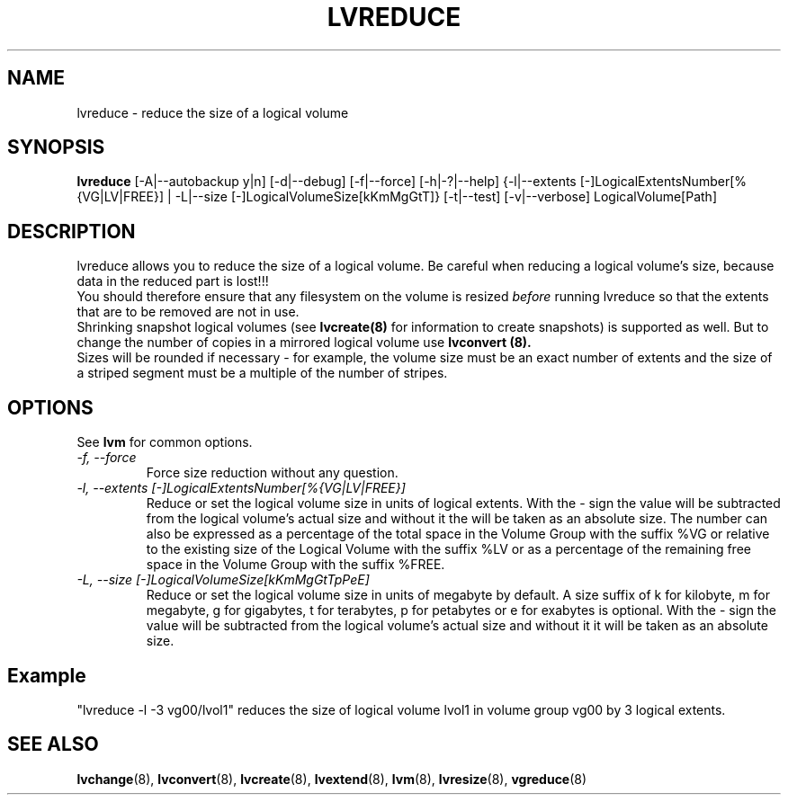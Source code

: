 .\"    lvreduce.8,v 1.2 2009/02/18 12:16:13 haad Exp
.\"
.TH LVREDUCE 8 "LVM TOOLS 2.02.44-cvs (02-17-09)" "Sistina Software UK" \" -*- nroff -*-
.SH NAME
lvreduce \- reduce the size of a logical volume
.SH SYNOPSIS
.B lvreduce
[\-A|\-\-autobackup y|n] [\-d|\-\-debug] [\-f|\-\-force]
[\-h|\-?|\-\-help]
{\-l|\-\-extents [\-]LogicalExtentsNumber[%{VG|LV|FREE}] |
\-L|\-\-size [\-]LogicalVolumeSize[kKmMgGtT]}
[\-t|\-\-test]
[\-v|\-\-verbose] LogicalVolume[Path]
.SH DESCRIPTION
lvreduce allows you to reduce the size of a logical volume.
Be careful when reducing a logical volume's size, because data in the
reduced part is lost!!! 
.br 
You should therefore ensure that any filesystem on the volume is 
resized
.I before
running lvreduce so that the extents that are to be removed are not in use.
.br
Shrinking snapshot logical volumes (see
.B lvcreate(8)
for information to create snapshots) is supported as well.
But to change the number of copies in a mirrored logical
volume use 
.B lvconvert (8).
.br
Sizes will be rounded if necessary - for example, the volume size must
be an exact number of extents and the size of a striped segment must
be a multiple of the number of stripes.
.br
.SH OPTIONS
See \fBlvm\fP for common options.
.TP
.I \-f, \-\-force
Force size reduction without any question.
.TP
.I \-l, \-\-extents [\-]LogicalExtentsNumber[%{VG|LV|FREE}]
Reduce or set the logical volume size in units of logical extents.
With the - sign the value will be subtracted from
the logical volume's actual size and without it the will be taken as
an absolute size.
The number can also be expressed as a percentage of the total space
in the Volume Group with the suffix %VG or relative to the existing
size of the Logical Volume with the suffix %LV or as a percentage of the remaining
free space in the Volume Group with the suffix %FREE.
.TP
.I \-L, \-\-size [\-]LogicalVolumeSize[kKmMgGtTpPeE]
Reduce or set the logical volume size in units of megabyte by default.
A size suffix of k for kilobyte, m for megabyte, 
g for gigabytes, t for terabytes, p for petabytes 
or e for exabytes is optional.
With the - sign the value will be subtracted from
the logical volume's actual size and without it it will be taken as
an absolute size.
.SH Example
"lvreduce -l -3 vg00/lvol1" reduces the size of logical volume lvol1
in volume group vg00 by 3 logical extents.
.SH SEE ALSO
.BR lvchange (8),
.BR lvconvert (8), 
.BR lvcreate (8), 
.BR lvextend (8), 
.BR lvm (8), 
.BR lvresize (8),
.BR vgreduce (8)
